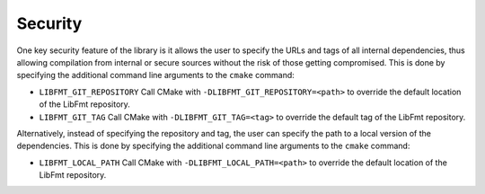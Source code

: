 Security
--------

One key security feature of the library is it allows the user to specify
the URLs and tags of all internal dependencies, thus allowing
compilation from internal or secure sources without the risk of those
getting compromised. This is done by specifying the additional command
line arguments to the ``cmake`` command:

-  ``LIBFMT_GIT_REPOSITORY`` Call CMake with ``-DLIBFMT_GIT_REPOSITORY=<path>``
   to override the default location of the LibFmt repository.
-  ``LIBFMT_GIT_TAG`` Call CMake with ``-DLIBFMT_GIT_TAG=<tag>`` to
   override the default tag of the LibFmt repository.

Alternatively, instead of specifying the repository and tag, the user
can specify the path to a local version of the dependencies. This is
done by specifying the additional command line arguments to the
``cmake`` command:

-  ``LIBFMT_LOCAL_PATH`` Call CMake with ``-DLIBFMT_LOCAL_PATH=<path>``
   to override the default location of the LibFmt repository.
